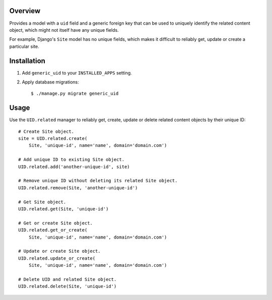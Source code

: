 Overview
========

Provides a model with a ``uid`` field and a generic foreign key that can be used
to uniquely identify the related content object, which might not itself have any
unique fields.

For example, Django's ``Site`` model has no unique fields, which makes it
difficult to reliably get, update or create a particular site.


Installation
============

1. Add ``generic_uid`` to your ``INSTALLED_APPS`` setting.

2. Apply database migrations::

    $ ./manage.py migrate generic_uid


Usage
=====

Use the ``UID.related`` manager to reliably get, create, update or delete
related content objects by their unique ID::

    # Create Site object.
    site = UID.related.create(
        Site, 'unique-id', name='name', domain='domain.com')

    # Add unique ID to existing Site object.
    UID.related.add('another-unique-id', site)

    # Remove unique ID without deleting its related Site object.
    UID.related.remove(Site, 'another-unique-id')

    # Get Site object.
    UID.related.get(Site, 'unique-id')

    # Get or create Site object.
    UID.related.get_or_create(
        Site, 'unique-id', name='name', domain='domain.com')

    # Update or create Site object.
    UID.related.update_or_create(
        Site, 'unique-id', name='name', domain='domain.com')

    # Delete UID and related Site object.
    UID.related.delete(Site, 'unique-id')
